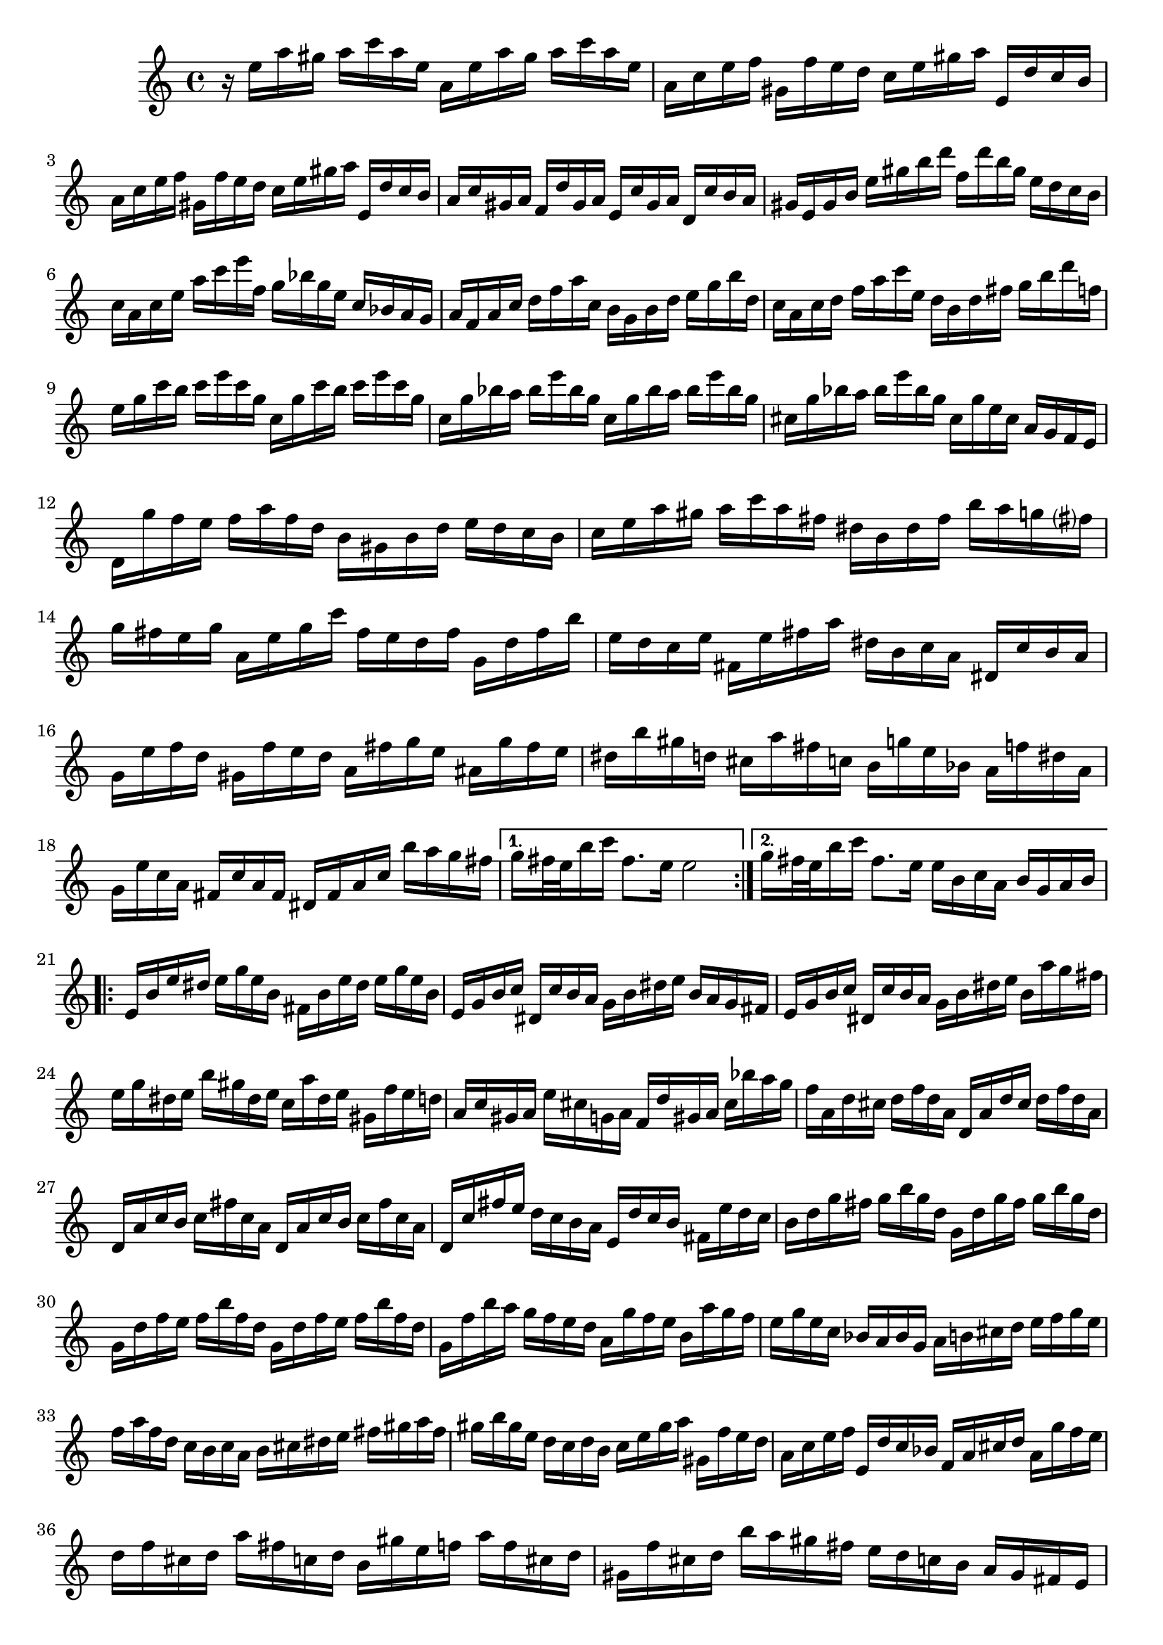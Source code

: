 % Partita BWV 1013 I Allamande

%{
    Copyright 2017 Edmundo Carmona Antoranz. Released under CC 4.0 by-sa
    Original Manuscript is public domain
%}


\version "2.18.2"

\time 4/4
\key a \minor

\relative c' {
    
    \repeat volta 2 {
    
        % 1
        r16 e' a gis a c a e a, e' a gis a c a e
        
        % 2
        a, c e f gis, f' e d c e gis a e, d' c b
        
        % 3
        a c e f gis, f' e d c e gis a e, d' c b
        
        % 4 second pentagram on manuscript
        a c gis a f d' gis, a e c' gis a d, c' b a
        
        % 5
        gis e gis b e gis b d f, d' b gis e d c b
        
        % 6
        c a c e a c e f, g bes g e c bes a g
        
        % 7
        a f a c d f a c, b g b d e g b d,
        
        % 8 third pentagram on manuscript
        c a c d f a c e, d b d fis g b d f,
        
        % 9
        e g c b c e c g c, g' c b c e c g
        
        % 10
        c, g' bes a bes e bes g c, g' bes a bes e bes g
        
        % 11
        cis, g' bes a bes e bes g cis, g' e cis a g f e
        
        % 12 fourth pentagram on manuscript
        d g' f e f a f d b gis b d e d c b
        
        % 13
        c e a gis a c a fis dis b dis fis b a g fis?
        
        % 14
        g fis e g a, e' g c fis, e d fis g, d' fis b
        
        % 15
        e, d c e fis, e' fis a dis, b c a dis, c' b a
        
        % 16 fifth pentagram on manuscript
        g e' f d gis, f' e d a fis' g e ais, g' fis e
        
        % 17
        dis b' gis d cis a' fis c b g' e bes a f' dis a
        
        % 18
        g e' c a fis c' a fis dis fis a c b' a g fis
        
        
    }
    
    \alternative {
        % 19
        { g fis32 e b'16 c fis,8. e16 e2 }
        % 20 alternative
        { g16 fis32 e b'16 c fis,8. e16 e b c a b g a b }
    }
    
    \repeat volta 2 {
    
        % 21 6th pentagram on manuscript
        e, b' e dis e g e b fis b e dis e g e b
        
        % 22
        e, g b c dis, c' b a g b dis e b a g fis
        
        % 23
        e g b c dis, c' b a g b dis e b a' g fis
        
        % 24 7th pentagram on manuscript
        e g dis e b' gis dis e c a' dis, e gis, f' e d
        
        % 25
        a c gis a e' cis g a f d' gis, a cis bes' a g
        
        % 26
        f a, d cis d f d a d, a' d cis d f d a
        
        % 27 8th pentagram on manuscript
        d, a' c b c fis c a d, a' c b c fis c a
        
        % 28
        d, c' fis e d c b a e d' c b fis e' d c
        
        % 29
        b d g fis g b g d g, d' g fis g b g d
        
        % 30 broken in half..... 9th pentagram on manuscript starts on 3rd beat
        g, d' f e f b f d g, d' f e f b f d
        
        % 31
        g, f' b a g f e d a g' f e b a' g f
        
        % 32
        e g e c bes a bes g a b cis d e f g e
        
        % 33
        f a f d c b c a b cis dis e fis gis a fis
        
        % 34 10th pentagram on manuscript
        gis b gis e d c d b c e gis a gis, f' e d
        
        % 35
        a c e f e, d' c bes f a cis d a g' f e
        
        % 36
        d f cis d a' fis c d b gis' e f a f cis d
        
        %{ 37 11th pentagram
            (make sure it is correct!)
            
            c when going down the scale is 'natural', right?
            see how the gis by the end of the bar is 'sharped' as well on the manuscript, though it is was sharped right at the beginning of the bar
        %}
        gis, f' cis d b' a gis fis e d c b a gis fis e
        
        % 38
        d' b c e a, b c d e fis gis a b gis a c
        
        % 39 broken in half.... 12th pentagram on manuscript starts on the 3rd beat
        dis, fis c' b e, gis c b fis a c b b, c' b a
        
        % 40
        gis e f? e a e f e b' e, f e d f e d
        
        % 41
        c a c e a g f e f a f d d' c b a
        
        % 42
        gis e' cis g fis d' b f e c' a ees d bes' gis d
        
        % 43 13th pentagram (1st on second page) on manuscript
        c a' f d b f' d b gis b d f e d c b
        
        % 44
        c e a c, b a e gis' a a, g e f a' e, g'
        
        % 45
        d, f' e cis d bis' c, a' gis e d b c e' b, d'
        
        % 46
        a, c' d, b' e, a b gis a e, a c e a, c e
        
        % 47
        a e a c e a, c e a2\fermata
        
    }
    
    
}

